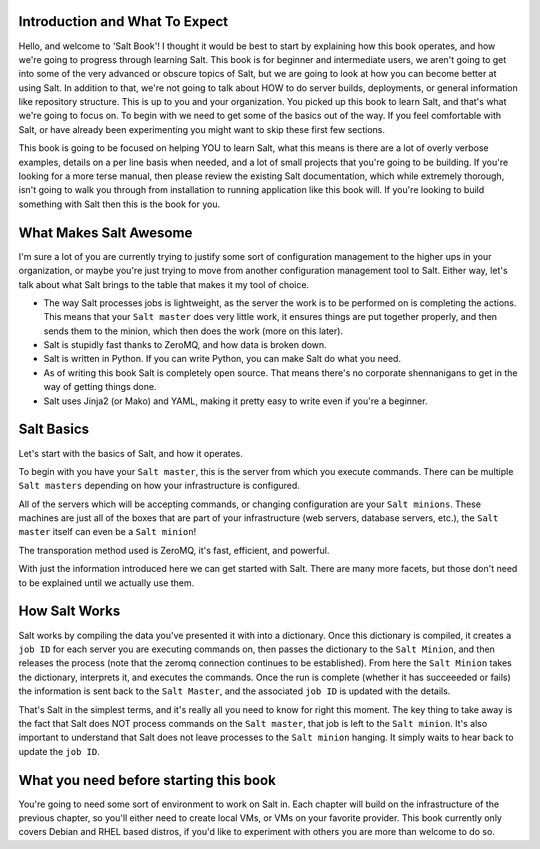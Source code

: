 Introduction and What To Expect
===============================

Hello, and welcome to 'Salt Book'! I thought it would be best to start by
explaining how this book operates, and how we're going to progress through
learning Salt. This book is for beginner and intermediate users, we aren't
going to get into some of the very advanced or obscure topics of Salt, but
we are going to look at how you can become better at using Salt. In addition
to that, we're not going to talk about HOW to do server builds, deployments,
or general information like repository structure. This is up to you and your
organization. You picked up this book to learn Salt, and that's what we're
going to focus on. To begin with we need to get some of the basics out of the
way. If you feel comfortable with Salt, or have already been experimenting
you might want to skip these first few sections.

This book is going to be focused on helping YOU to learn Salt, what this
means is there are a lot of overly verbose examples, details on a per line
basis when needed, and a lot of small projects that you're going to be
building. If you're looking for a more terse manual, then please review the
existing Salt documentation, which while extremely thorough, isn't going to
walk you through from installation to running application like this book will.
If you're looking to build something with Salt then this is the book for you.
 

What Makes Salt Awesome
=======================

I'm sure a lot of you are currently trying to justify some sort of
configuration management to the higher ups in your organization, or maybe
you're just trying to move from another configuration management tool to Salt.
Either way, let's talk about what Salt brings to the table that makes it my
tool of choice.

* The way Salt processes jobs is lightweight, as the server the work is to be
  performed on is completing the actions. This means that your ``Salt master``
  does very little work, it ensures things are put together properly, and then
  sends them to the minion, which then does the work (more on this later).

* Salt is stupidly fast thanks to ZeroMQ, and how data is broken down.

* Salt is written in Python. If you can write Python, you can make Salt do
  what you need.

* As of writing this book Salt is completely open source. That means there's
  no corporate shennanigans to get in the way of getting things done.

* Salt uses Jinja2 (or Mako) and YAML, making it pretty easy to write even if
  you're a beginner.


Salt Basics
===========

Let's start with the basics of Salt, and how it operates.

To begin with you have your ``Salt master``, this is the server from which you
execute commands. There can be multiple ``Salt masters`` depending on how your
infrastructure is configured.

All of the servers which will be accepting commands, or changing configuration
are your ``Salt minions``. These machines are just all of the boxes that are
part of your infrastructure (web servers, database servers, etc.), the
``Salt master`` itself can even be a ``Salt minion``!

The transporation method used is ZeroMQ, it's fast, efficient, and powerful.

With just the information introduced here we can get started with Salt. There
are many more facets, but those don't need to be explained until we actually
use them.


How Salt Works
==============

Salt works by compiling the data you've presented it with into a dictionary.
Once this dictionary is compiled, it creates a ``job ID`` for each server you
are executing commands on, then passes the dictionary to the 
``Salt Minion``, and then releases the process (note that the zeromq
connection continues to be established). From here the ``Salt Minion``
takes the dictionary, interprets it, and executes the commands. Once the run
is complete (whether it has succeeeded or fails) the information is sent back
to the ``Salt Master``, and the associated ``job ID`` is updated with the 
details.

That's Salt in the simplest terms, and it's really all you need to know for
right this moment. The key thing to take away is the fact that Salt does NOT
process commands on the ``Salt master``, that job is left to the
``Salt minion``. It's also important to understand that Salt does not leave
processes to the ``Salt minion`` hanging. It simply waits to hear back to
update the ``job ID``.


What you need before starting this book
=======================================

You're going to need some sort of environment to work on Salt in. Each chapter
will build on the infrastructure of the previous chapter, so you'll either
need to create local VMs, or VMs on your favorite provider. This book
currently only covers Debian and RHEL based distros, if you'd like to
experiment with others you are more than welcome to do so.